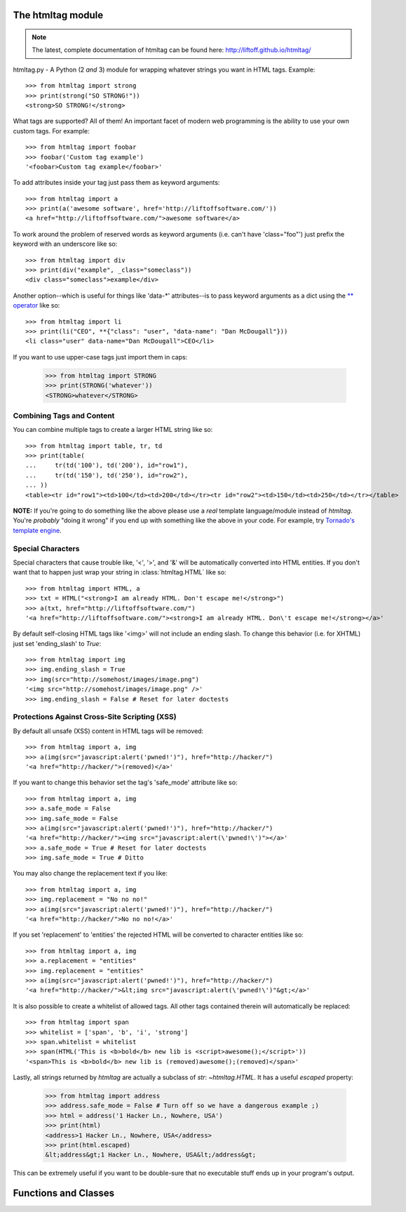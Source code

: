 The htmltag module
==================
.. note:: The latest, complete documentation of htmltag can be found here: http://liftoff.github.io/htmltag/

htmltag.py - A Python (2 *and* 3) module for wrapping whatever strings you want
in HTML tags. Example::

    >>> from htmltag import strong
    >>> print(strong("SO STRONG!"))
    <strong>SO STRONG!</strong>

What tags are supported?  All of them!  An important facet of modern web
programming is the ability to use your own custom tags.  For example::

    >>> from htmltag import foobar
    >>> foobar('Custom tag example')
    '<foobar>Custom tag example</foobar>'

To add attributes inside your tag just pass them as keyword arguments::

    >>> from htmltag import a
    >>> print(a('awesome software', href='http://liftoffsoftware.com/'))
    <a href="http://liftoffsoftware.com/">awesome software</a>

To work around the problem of reserved words as keyword arguments (i.e. can't
have 'class="foo"') just prefix the keyword with an underscore like so::

    >>> from htmltag import div
    >>> print(div("example", _class="someclass"))
    <div class="someclass">example</div>

Another option--which is useful for things like 'data-\*' attributes--is to pass
keyword arguments as a dict using the `\*\* operator
<http://docs.python.org/2/tutorial/controlflow.html#unpacking-argument-lists>`_
like so::

    >>> from htmltag import li
    >>> print(li("CEO", **{"class": "user", "data-name": "Dan McDougall"}))
    <li class="user" data-name="Dan McDougall">CEO</li>

If you want to use upper-case tags just import them in caps:

    >>> from htmltag import STRONG
    >>> print(STRONG('whatever'))
    <STRONG>whatever</STRONG>

Combining Tags and Content
--------------------------
You can combine multiple tags to create a larger HTML string like so::

    >>> from htmltag import table, tr, td
    >>> print(table(
    ...     tr(td('100'), td('200'), id="row1"),
    ...     tr(td('150'), td('250'), id="row2"),
    ... ))
    <table><tr id="row1"><td>100</td><td>200</td></tr><tr id="row2"><td>150</td><td>250</td></tr></table>

**NOTE:** If you're going to do something like the above please use a *real*
template language/module instead of `htmltag`.  You're *probably* "doing it
wrong" if you end up with something like the above in your code.  For example,
try `Tornado's template engine
<http://www.tornadoweb.org/en/stable/template.html>`_.

Special Characters
------------------
Special characters that cause trouble like, '<', '>', and '&' will be
automatically converted into HTML entities.  If you don't want that to happen
just wrap your string in :class:`htmltag.HTML` like so::

    >>> from htmltag import HTML, a
    >>> txt = HTML("<strong>I am already HTML. Don't escape me!</strong>")
    >>> a(txt, href="http://liftoffsoftware.com/")
    '<a href="http://liftoffsoftware.com/"><strong>I am already HTML. Don\'t escape me!</strong></a>'

By default self-closing HTML tags like '<img>' will not include an ending slash.
To change this behavior (i.e. for XHTML) just set 'ending_slash' to `True`::

    >>> from htmltag import img
    >>> img.ending_slash = True
    >>> img(src="http://somehost/images/image.png")
    '<img src="http://somehost/images/image.png" />'
    >>> img.ending_slash = False # Reset for later doctests

Protections Against Cross-Site Scripting (XSS)
----------------------------------------------
By default all unsafe (XSS) content in HTML tags will be removed::

    >>> from htmltag import a, img
    >>> a(img(src="javascript:alert('pwned!')"), href="http://hacker/")
    '<a href="http://hacker/">(removed)</a>'

If you want to change this behavior set the tag's 'safe_mode' attribute like
so::

    >>> from htmltag import a, img
    >>> a.safe_mode = False
    >>> img.safe_mode = False
    >>> a(img(src="javascript:alert('pwned!')"), href="http://hacker/")
    '<a href="http://hacker/"><img src="javascript:alert(\'pwned!\')"></a>'
    >>> a.safe_mode = True # Reset for later doctests
    >>> img.safe_mode = True # Ditto

You may also change the replacement text if you like::

    >>> from htmltag import a, img
    >>> img.replacement = "No no no!"
    >>> a(img(src="javascript:alert('pwned!')"), href="http://hacker/")
    '<a href="http://hacker/">No no no!</a>'

If you set 'replacement' to 'entities' the rejected HTML will be converted to
character entities like so::

    >>> from htmltag import a, img
    >>> a.replacement = "entities"
    >>> img.replacement = "entities"
    >>> a(img(src="javascript:alert('pwned!')"), href="http://hacker/")
    '<a href="http://hacker/">&lt;img src="javascript:alert(\'pwned!\')"&gt;</a>'

It is also possible to create a whitelist of allowed tags.  All other tags
contained therein will automatically be replaced::

    >>> from htmltag import span
    >>> whitelist = ['span', 'b', 'i', 'strong']
    >>> span.whitelist = whitelist
    >>> span(HTML('This is <b>bold</b> new lib is <script>awesome();</script>'))
    '<span>This is <b>bold</b> new lib is (removed)awesome();(removed)</span>'

Lastly, all strings returned by `htmltag` are actually a subclass of `str`:
`~htmltag.HTML`.  It has a useful `escaped` property:

    >>> from htmltag import address
    >>> address.safe_mode = False # Turn off so we have a dangerous example ;)
    >>> html = address('1 Hacker Ln., Nowhere, USA')
    >>> print(html)
    <address>1 Hacker Ln., Nowhere, USA</address>
    >>> print(html.escaped)
    &lt;address&gt;1 Hacker Ln., Nowhere, USA&lt;/address&gt;

This can be extremely useful if you want to be double-sure that no executable
stuff ends up in your program's output.


Functions and Classes
=====================
